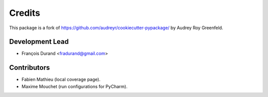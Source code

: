 =======
Credits
=======

This package is a fork of https://github.com/audreyr/cookiecutter-pypackage/ by Audrey Roy Greenfeld.

Development Lead
----------------

* François Durand <fradurand@gmail.com>

Contributors
------------

* Fabien Mathieu (local coverage page).
* Maxime Mouchet (run configurations for PyCharm).
